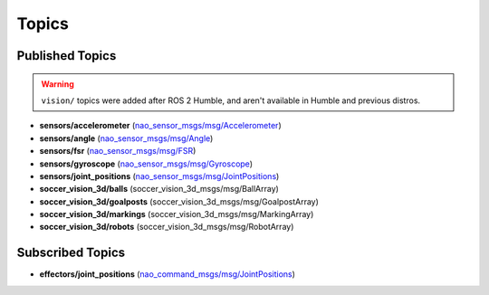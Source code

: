 .. _topics:

Topics
######

Published Topics
****************

.. warning::

  ``vision/`` topics were added after ROS 2 Humble, and aren't available in Humble and previous distros.

* **sensors/accelerometer** (`nao_sensor_msgs/msg/Accelerometer`_)

* **sensors/angle** (`nao_sensor_msgs/msg/Angle`_)

* **sensors/fsr** (`nao_sensor_msgs/msg/FSR`_)

* **sensors/gyroscope** (`nao_sensor_msgs/msg/Gyroscope`_)

* **sensors/joint_positions** (`nao_sensor_msgs/msg/JointPositions`_)

* **soccer_vision_3d/balls** (soccer_vision_3d_msgs/msg/BallArray)

* **soccer_vision_3d/goalposts** (soccer_vision_3d_msgs/msg/GoalpostArray)

* **soccer_vision_3d/markings** (soccer_vision_3d_msgs/msg/MarkingArray)

* **soccer_vision_3d/robots** (soccer_vision_3d_msgs/msg/RobotArray)


Subscribed Topics
*****************

* **effectors/joint_positions** (`nao_command_msgs/msg/JointPositions`_)

.. _nao_sensor_msgs/msg/Accelerometer: https://nao-interfaces-docs.readthedocs.io/en/latest/sensor-msgs.html#accelerometer
.. _nao_sensor_msgs/msg/Angle: https://nao-interfaces-docs.readthedocs.io/en/latest/sensor-msgs.html#angle
.. _nao_sensor_msgs/msg/FSR: https://nao-interfaces-docs.readthedocs.io/en/latest/sensor-msgs.html#fsr
.. _nao_sensor_msgs/msg/Gyroscope: https://nao-interfaces-docs.readthedocs.io/en/latest/sensor-msgs.html#gyroscope
.. _nao_sensor_msgs/msg/JointPositions: https://nao-interfaces-docs.readthedocs.io/en/latest/sensor-msgs.html#jointpositions
.. _nao_sensor_msgs/msg/Touch: https://nao-interfaces-docs.readthedocs.io/en/latest/sensor-msgs.html#touch
.. _nao_command_msgs/msg/JointPositions: https://nao-interfaces-docs.readthedocs.io/en/latest/command-msgs
